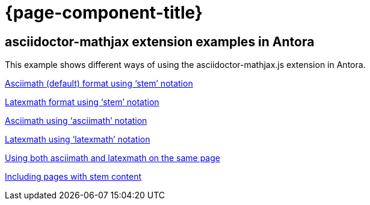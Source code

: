 = {page-component-title}

== asciidoctor-mathjax extension examples in Antora

This example shows different ways of using the asciidoctor-mathjax.js extension in Antora.

xref:stem-asciimath.adoc[Asciimath (default) format using '`stem`' notation]

xref:stem-latexmath.adoc[Latexmath format using '`stem`' notation]

xref:asciimath.adoc[Asciimath using '`asciimath`' notation]

xref:latexmath.adoc[Latexmath using '`latexmath`' notation]

xref:mixed.adoc[Using both asciimath and latexmath on the same page]

xref:inclusions.adoc[Including pages with stem content]